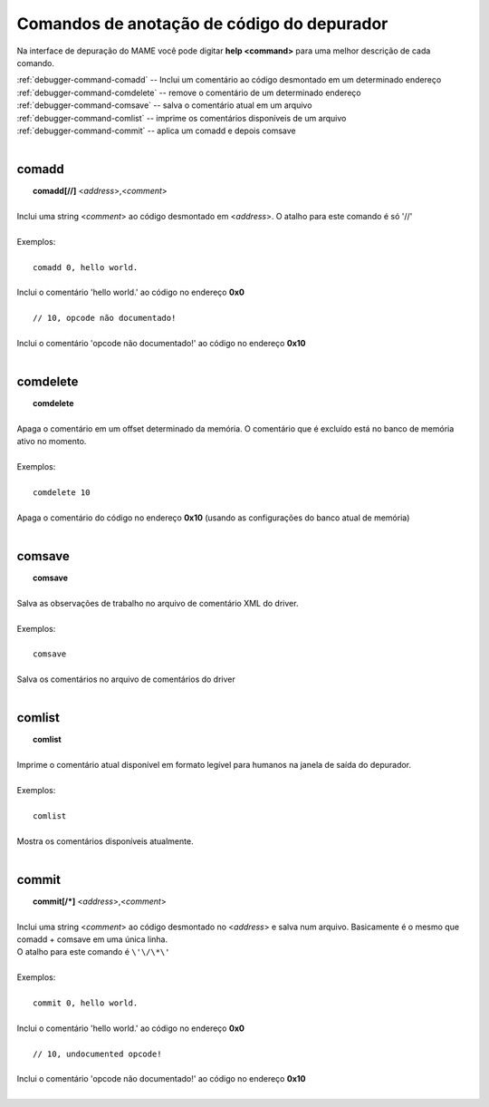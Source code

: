 .. _debugger-annotation-list:

Comandos de anotação de código do depurador
===========================================


Na interface de depuração do MAME você pode digitar **help <command>**
para uma melhor descrição de cada comando.

| :ref:`debugger-command-comadd` -- Inclui um comentário ao código desmontado em um determinado endereço
| :ref:`debugger-command-comdelete` -- remove o comentário de um determinado endereço
| :ref:`debugger-command-comsave` -- salva o comentário atual em um arquivo
| :ref:`debugger-command-comlist` -- imprime os comentários disponíveis de um arquivo
| :ref:`debugger-command-commit` -- aplica um comadd e depois comsave
|

 .. _debugger-command-comadd:

comadd
------

|  **comadd[//]** <*address*>,<*comment*>
|
| Inclui uma string <*comment*> ao código desmontado em <*address*>. O atalho para este comando é só '//'
|
| Exemplos:
|
|  ``comadd 0, hello world.``
|
| Inclui o comentário 'hello world.' ao código no endereço **0x0**
|
|  ``// 10, opcode não documentado!``
|
| Inclui o comentário 'opcode não documentado!' ao código no endereço **0x10**
|

 .. _debugger-command-comdelete:

comdelete
---------

|  **comdelete**
|
| Apaga o comentário em um offset determinado da memória. O comentário que é excluído está no banco de memória ativo no momento.
|
| Exemplos:
|
|  ``comdelete 10``
|
| Apaga o comentário do código no endereço **0x10** (usando as configurações do banco atual de memória)
|

 .. _debugger-command-comsave:

comsave
-------

|  **comsave**
|
| Salva as observações de trabalho no arquivo de comentário XML do driver.
|
| Exemplos:
|
|  ``comsave``
|
| Salva os comentários no arquivo de comentários do driver
|

 .. _debugger-command-comlist:

comlist
-------

|  **comlist**
|
| Imprime o comentário atual disponível em formato legível para humanos na janela de saída do depurador.
|
| Exemplos:
|
|  ``comlist``
|
| Mostra os comentários disponíveis atualmente.
|

 .. _debugger-command-commit:

commit
------

|  **commit[/*]** <*address*>,<*comment*>
|
| Inclui uma string <*comment*> ao código desmontado no <*address*> e salva num arquivo. Basicamente é o mesmo que comadd + comsave em uma única linha.
| O atalho para este comando é ``\'\/\*\'``
|
| Exemplos:
|
|  ``commit 0, hello world.``
|
| Inclui o comentário 'hello world.' ao código no endereço **0x0**
|
|  ``// 10, undocumented opcode!``
|
| Inclui o comentário 'opcode não documentado!' ao código no endereço **0x10**
|
